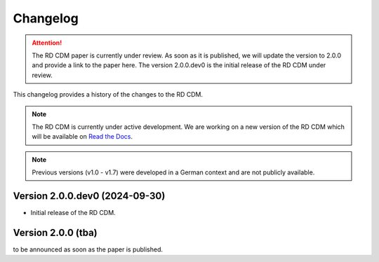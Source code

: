 .. _changelog: 

Changelog
================

.. attention::
    The RD CDM paper is currently under review. As soon as it is published, we
    will update the version to 2.0.0 and provide a link to the paper here.
    The version 2.0.0.dev0 is the initial release of the RD CDM under review.

This changelog provides a history of the changes to the RD CDM.

.. note::
    The RD CDM is currently under active development. We are working on a new 
    version of the RD CDM which will be available on `Read the Docs <https://rd-cdm.readthedocs.io/en/latest/>`_.

.. note:: 
    Previous versions (v1.0 - v1.7) were developed in a German context and are
    not publicly available.

Version 2.0.0.dev0 (2024-09-30)
-------------------------------

- Initial release of the RD CDM.


Version 2.0.0 (tba)
-------------------

to be announced as soon as the paper is published.

